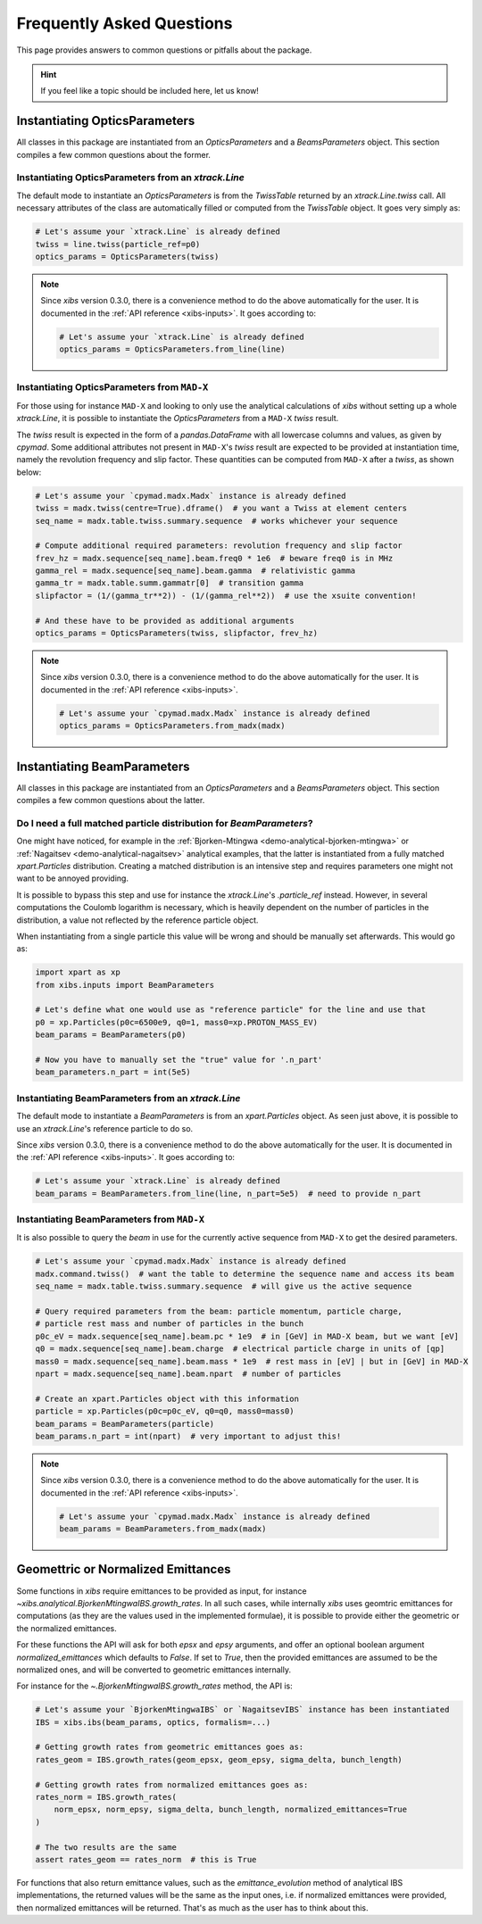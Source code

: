 .. _xibs-faq:

Frequently Asked Questions
==========================

This page provides answers to common questions or pitfalls about the package.

.. hint::

   If you feel like a topic should be included here, let us know!


.. _xibs-faq-opticsparams:

Instantiating OpticsParameters
------------------------------

All classes in this package are instantiated from an `OpticsParameters` and a `BeamsParameters` object.
This section compiles a few common questions about the former.


.. _xibs-faq-optics-params-from-line:

Instantiating OpticsParameters from an `xtrack.Line`
^^^^^^^^^^^^^^^^^^^^^^^^^^^^^^^^^^^^^^^^^^^^^^^^^^^^

The default mode to instantiate an `OpticsParameters` is from the `TwissTable` returned by an `xtrack.Line.twiss` call.
All necessary attributes of the class are automatically filled or computed from the `TwissTable` object. 
It goes very simply as:

.. code-block:: python

    # Let's assume your `xtrack.Line` is already defined
    twiss = line.twiss(particle_ref=p0)
    optics_params = OpticsParameters(twiss)

.. note::
    Since `xibs` version 0.3.0, there is a convenience method to do the above automatically for the user.
    It is documented in the :ref:`API reference <xibs-inputs>`.
    It goes according to:

    .. code-block:: python

        # Let's assume your `xtrack.Line` is already defined
        optics_params = OpticsParameters.from_line(line)


.. _xibs-faq-optics-params-from-madx:

Instantiating OpticsParameters from ``MAD-X``
^^^^^^^^^^^^^^^^^^^^^^^^^^^^^^^^^^^^^^^^^^^^^

For those using for instance ``MAD-X`` and looking to only use the analytical calculations of `xibs` without setting up a whole `xtrack.Line`, it is possible to instantiate the `OpticsParameters` from a ``MAD-X`` `twiss` result.

The `twiss` result is expected in the form of a `pandas.DataFrame` with all lowercase columns and values, as given by `cpymad`.
Some additional attributes not present in ``MAD-X``'s `twiss` result are expected to be provided at instantiation time, namely the revolution frequency and slip factor. 
These quantities can be computed from ``MAD-X`` after a `twiss`, as shown below:

.. code-block:: python

    # Let's assume your `cpymad.madx.Madx` instance is already defined
    twiss = madx.twiss(centre=True).dframe()  # you want a Twiss at element centers
    seq_name = madx.table.twiss.summary.sequence  # works whichever your sequence

    # Compute additional required parameters: revolution frequency and slip factor
    frev_hz = madx.sequence[seq_name].beam.freq0 * 1e6  # beware freq0 is in MHz
    gamma_rel = madx.sequence[seq_name].beam.gamma  # relativistic gamma
    gamma_tr = madx.table.summ.gammatr[0]  # transition gamma
    slipfactor = (1/(gamma_tr**2)) - (1/(gamma_rel**2))  # use the xsuite convention!

    # And these have to be provided as additional arguments
    optics_params = OpticsParameters(twiss, slipfactor, frev_hz)

.. note::
    Since `xibs` version 0.3.0, there is a convenience method to do the above automatically for the user.
    It is documented in the :ref:`API reference <xibs-inputs>`.

    .. code-block:: python

        # Let's assume your `cpymad.madx.Madx` instance is already defined
        optics_params = OpticsParameters.from_madx(madx)


.. _xibs-faq-beamparams:

Instantiating BeamParameters
----------------------------

All classes in this package are instantiated from an `OpticsParameters` and a `BeamsParameters` object.
This section compiles a few common questions about the latter.


.. _xibs-faq-beam-params-from-particle-ref:

Do I need a full matched particle distribution for `BeamParameters`?
^^^^^^^^^^^^^^^^^^^^^^^^^^^^^^^^^^^^^^^^^^^^^^^^^^^^^^^^^^^^^^^^^^^^

One might have noticed, for example in the :ref:`Bjorken-Mtingwa <demo-analytical-bjorken-mtingwa>` or :ref:`Nagaitsev <demo-analytical-nagaitsev>` analytical examples, that the latter is instantiated from a fully matched `xpart.Particles` distribution.
Creating a matched distribution is an intensive step and requires parameters one might not want to be annoyed providing.

It is possible to bypass this step and use for instance the `xtrack.Line`'s `.particle_ref` instead.
However, in several computations the Coulomb logarithm is necessary, which is heavily dependent on the number of particles in the distribution, a value not reflected by the reference particle object.

When instantiating from a single particle this value will be wrong and should be manually set afterwards.
This would go as:

.. code-block:: python

    import xpart as xp
    from xibs.inputs import BeamParameters

    # Let's define what one would use as "reference particle" for the line and use that
    p0 = xp.Particles(p0c=6500e9, q0=1, mass0=xp.PROTON_MASS_EV)
    beam_params = BeamParameters(p0)

    # Now you have to manually set the "true" value for '.n_part'
    beam_parameters.n_part = int(5e5)


.. _xibs-faq-beam-params-from-line:

Instantiating BeamParameters from an `xtrack.Line`
^^^^^^^^^^^^^^^^^^^^^^^^^^^^^^^^^^^^^^^^^^^^^^^^^^

The default mode to instantiate a `BeamParameters` is from an `xpart.Particles` object.
As seen just above, it is possible to use an `xtrack.Line`'s reference particle to do so.


Since `xibs` version 0.3.0, there is a convenience method to do the above automatically for the user.
It is documented in the :ref:`API reference <xibs-inputs>`.
It goes according to:

.. code-block:: python

    # Let's assume your `xtrack.Line` is already defined
    beam_params = BeamParameters.from_line(line, n_part=5e5)  # need to provide n_part


.. _xibs-faq-beam-params-from-madx:

Instantiating BeamParameters from ``MAD-X``
^^^^^^^^^^^^^^^^^^^^^^^^^^^^^^^^^^^^^^^^^^^^^

It is also possible to query the `beam` in use for the currently active sequence from ``MAD-X`` to get the desired parameters.


.. code-block:: python

    # Let's assume your `cpymad.madx.Madx` instance is already defined
    madx.command.twiss()  # want the table to determine the sequence name and access its beam
    seq_name = madx.table.twiss.summary.sequence  # will give us the active sequence

    # Query required parameters from the beam: particle momentum, particle charge,
    # particle rest mass and number of particles in the bunch 
    p0c_eV = madx.sequence[seq_name].beam.pc * 1e9  # in [GeV] in MAD-X beam, but we want [eV]
    q0 = madx.sequence[seq_name].beam.charge  # electrical particle charge in units of [qp]
    mass0 = madx.sequence[seq_name].beam.mass * 1e9  # rest mass in [eV] | but in [GeV] in MAD-X
    npart = madx.sequence[seq_name].beam.npart  # number of particles

    # Create an xpart.Particles object with this information
    particle = xp.Particles(p0c=p0c_eV, q0=q0, mass0=mass0)
    beam_params = BeamParameters(particle)
    beam_params.n_part = int(npart)  # very important to adjust this!

.. note::
    Since `xibs` version 0.3.0, there is a convenience method to do the above automatically for the user.
    It is documented in the :ref:`API reference <xibs-inputs>`.

    .. code-block:: python

        # Let's assume your `cpymad.madx.Madx` instance is already defined
        beam_params = BeamParameters.from_madx(madx)


.. _xibs-faq-geom-norm-emittances:

Geomettric or Normalized Emittances
-----------------------------------

Some functions in `xibs` require emittances to be provided as input, for instance `~xibs.analytical.BjorkenMtingwaIBS.growth_rates`.
In all such cases, while internally `xibs` uses geomtric emittances for computations (as they are the values used in the implemented formulae), it is possible to provide either the geometric or the normalized emittances.

For these functions the API will ask for both `epsx` and `epsy` arguments, and offer an optional boolean argument `normalized_emittances` which defaults to `False`.
If set to `True`, then the provided emittances are assumed to be the normalized ones, and will be converted to geometric emittances internally.

For instance for the `~.BjorkenMtingwaIBS.growth_rates` method, the API is:

.. code-block:: python

    # Let's assume your `BjorkenMtingwaIBS` or `NagaitsevIBS` instance has been instantiated
    IBS = xibs.ibs(beam_params, optics, formalism=...)
    
    # Getting growth rates from geometric emittances goes as:
    rates_geom = IBS.growth_rates(geom_epsx, geom_epsy, sigma_delta, bunch_length)

    # Getting growth rates from normalized emittances goes as:
    rates_norm = IBS.growth_rates(
        norm_epsx, norm_epsy, sigma_delta, bunch_length, normalized_emittances=True
    )

    # The two results are the same
    assert rates_geom == rates_norm  # this is True

For functions that also return emittance values, such as the `emittance_evolution` method of analytical IBS implementations, the returned values will be the same as the input ones, i.e. if normalized emittances were provided, then normalized emittances will be returned.
That's as much as the user has to think about this.
